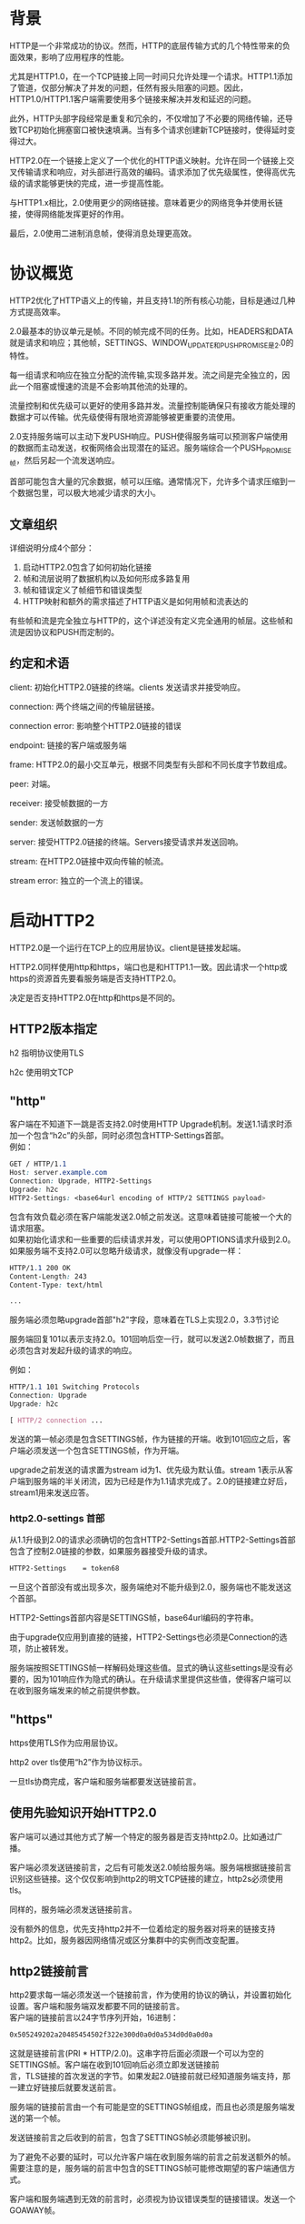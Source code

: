 #+OPTIONS: \n:t
* 背景
HTTP是一个非常成功的协议。然而，HTTP的底层传输方式的几个特性带来的负面效果，影响了应用程序的性能。

尤其是HTTP1.0，在一个TCP链接上同一时间只允许处理一个请求。HTTP1.1添加了管道，仅部分解决了并发的问题，任然有报头阻塞的问题。因此，HTTP1.0/HTTP1.1客户端需要使用多个链接来解决并发和延迟的问题。

此外，HTTP头部字段经常是重复和冗余的，不仅增加了不必要的网络传输，还导致TCP初始化拥塞窗口被快速填满。当有多个请求创建新TCP链接时，使得延时变得过大。

HTTP2.0在一个链接上定义了一个优化的HTTP语义映射。允许在同一个链接上交叉传输请求和响应，对头部进行高效的编码。请求添加了优先级属性，使得高优先级的请求能够更快的完成，进一步提高性能。

与HTTP1.x相比，2.0使用更少的网络链接。意味着更少的网络竞争并使用长链接，使得网络能发挥更好的作用。

最后，2.0使用二进制消息帧，使得消息处理更高效。
* 协议概览
HTTP2优化了HTTP语义上的传输，并且支持1.1的所有核心功能，目标是通过几种方式提高效率。

2.0最基本的协议单元是帧。不同的帧完成不同的任务。比如，HEADERS和DATA就是请求和响应；其他帧，SETTINGS、WINDOW_UPDATE和PUSH_PROMISE是2.0的特性。

每一组请求和响应在独立分配的流传输,实现多路并发。流之间是完全独立的，因此一个阻塞或慢速的流是不会影响其他流的处理的。

流量控制和优先级可以更好的使用多路并发。流量控制能确保只有接收方能处理的数据才可以传输。优先级使得有限地资源能够被更重要的流使用。

2.0支持服务端可以主动下发PUSH响应。PUSH使得服务端可以预测客户端使用的数据而主动发送，权衡网络会出现潜在的延迟。服务端综合一个PUSH_PROMISE帧，然后另起一个流发送响应。

首部可能包含大量的冗余数据，帧可以压缩。通常情况下，允许多个请求压缩到一个数据包里，可以极大地减少请求的大小。
** 文章组织
详细说明分成4个部分：
1. 启动HTTP2.0包含了如何初始化链接
2. 帧和流层说明了数据机构以及如何形成多路复用
3. 帧和错误定义了帧细节和错误类型
4. HTTP映射和额外的需求描述了HTTP语义是如何用帧和流表达的
有些帧和流是完全独立与HTTP的，这个详述没有定义完全通用的帧层。这些帧和流是因协议和PUSH而定制的。
** 约定和术语
client: 初始化HTTP2.0链接的终端。clients 发送请求并接受响应。

connection: 两个终端之间的传输层链接。

connection error: 影响整个HTTP2.0链接的错误

endpoint: 链接的客户端或服务端

frame: HTTP2.0的最小交互单元，根据不同类型有头部和不同长度字节数组成。

peer: 对端。

receiver: 接受帧数据的一方

sender: 发送帧数据的一方

server: 接受HTTP2.0链接的终端。Servers接受请求并发送回响。

stream: 在HTTP2.0链接中双向传输的帧流。

stream error: 独立的一个流上的错误。
* 启动HTTP2
HTTP2.0是一个运行在TCP上的应用层协议。client是链接发起端。

HTTP2.0同样使用http和https，端口也是和HTTP1.1一致。因此请求一个http或https的资源首先要看服务端是否支持HTTP2.0。

决定是否支持HTTP2.0在http和https是不同的。
** HTTP2版本指定
h2 指明协议使用TLS

h2c 使用明文TCP
** "http"
客户端在不知道下一跳是否支持2.0时使用HTTP Upgrade机制。发送1.1请求时添加一个包含“h2c”的头部，同时必须包含HTTP-Settings首部。
例如：
#+BEGIN_SRC css
GET / HTTP/1.1
Host: server.example.com
Connection: Upgrade, HTTP2-Settings
Upgrade: h2c
HTTP2-Settings: <base64url encoding of HTTP/2 SETTINGS payload>
#+END_SRC
包含有效负载必须在客户端能发送2.0帧之前发送。这意味着链接可能被一个大的请求阻塞。
如果初始化请求和一些重要的后续请求并发，可以使用OPTIONS请求升级到2.0。
如果服务端不支持2.0可以忽略升级请求，就像没有upgrade一样：
#+BEGIN_SRC css
HTTP/1.1 200 OK
Content-Length: 243
Content-Type: text/html

...
#+END_SRC
服务端必须忽略upgrade首部"h2"字段，意味着在TLS上实现2.0，3.3节讨论

服务端回复101以表示支持2.0。101回响后空一行，就可以发送2.0帧数据了，而且必须包含对发起升级的请求的响应。

例如：
#+BEGIN_SRC css
HTTP/1.1 101 Switching Protocols
Connection: Upgrade
Upgrade: h2c

[ HTTP/2 connection ...
#+END_SRC
发送的第一帧必须是包含SETTINGS帧，作为链接的开端。收到101回应之后，客户端必须发送一个包含SETTINGS帧，作为开端。

upgrade之前发送的请求置为stream id为1、优先级为默认值。stream 1表示从客户端到服务端的半关闭流，因为已经是作为1.1请求完成了。2.0的链接建立好后，stream1用来发送应答。
*** http2.0-settings 首部
从1.1升级到2.0的请求必须确切的包含HTTP2-Settings首部.HTTP2-Settings首部包含了控制2.0链接的参数，如果服务器接受升级的请求。
#+BEGIN_SRC css
HTTP2-Settings    = token68
#+end_src
一旦这个首部没有或出现多次，服务端绝对不能升级到2.0，服务端也不能发送这个首部。

HTTP2-Settings首部内容是SETTINGS帧，base64url编码的字符串。

由于upgrade仅应用到直接的链接，HTTP2-Settings也必须是Connection的选项，防止被转发。

服务端按照SETTINGS帧一样解码处理这些值。显式的确认这些settings是没有必要的，因为101响应作为隐式的确认。在升级请求里提供这些值，使得客户端可以在收到服务端发来的帧之前提供参数。
** "https"
https使用TLS作为应用层协议。

http2 over tls使用“h2”作为协议标示。

一旦tls协商完成，客户端和服务端都要发送链接前言。
** 使用先验知识开始HTTP2.0
客户端可以通过其他方式了解一个特定的服务器是否支持http2.0。比如通过广播。

客户端必须发送链接前言，之后有可能发送2.0帧给服务端。服务端根据链接前言识别这些链接。这个仅仅影响到http2的明文TCP链接的建立，http2s必须使用tls。

同样的，服务端必须发送链接前言。

没有额外的信息，优先支持http2并不一位着给定的服务器对将来的链接支持http2。比如，服务器因网络情况或区分集群中的实例而改变配置。
** http2链接前言
http2要求每一端必须发送一个链接前言，作为使用的协议的确认，并设置初始化设置。客户端和服务端双发都要不同的链接前言。
客户端的链接前言以24字节序列开始，16进制：
#+BEGIN_SRC css
0x505249202a20485454502f322e300d0a0d0a534d0d0a0d0a
#+END_SRC
这就是链接前言(PRI * HTTP/2.0\r\n\r\nSM\r\n\r\n)。这串字符后面必须跟一个可以为空的SETTINGS帧。客户端在收到101回响后必须立即发送链接前
言，TLS链接的首次发送的字节。如果发起2.0链接前就已经知道服务端支持，那一建立好链接后就要发送前言。

服务端的链接前言由一个有可能是空的SETTINGS帧组成，而且也必须是服务端发送的第一个帧。

发送链接前言之后收到的前言，包含了SETTINGS帧必须能够被识别。

为了避免不必要的延时，可以允许客户端在收到服务端的前言之前发送额外的帧。需要注意的是，服务端的前言中包含的SETTINGS帧可能修改期望的客户端通信方式。

客户端和服务端遇到无效的前言时，必须视为协议错误类型的链接错误。发送一个GOAWAY帧。
* HTTP 帧
一旦链接建立成功，终端就可以交互帧数据了。
** 帧格式
所有的帧以9字节首部开始
#+BEGIN_SRC css
 +-----------------------------------------------+
 |                 Length (24)                   |
 +---------------+---------------+---------------+
 |   Type (8)    |   Flags (8)   |
 +-+-------------+---------------+-------------------------------+
 |R|                 Stream Identifier (31)                      |
 +=+=============================================================+
 |                   Frame Payload (0...)                      ...
 +---------------------------------------------------------------+
#+END_SRC
首部各字段定义：
Length： 无符号24位的整数记录的数据的长度。超过2^14（16384）的数据是不能发送的，除非把SETTINGS_MAX_FRAME_SIZE设置的更高。
9字节首部长度是不计算在内。

Type： 8位的帧类型。决定了帧的格式和语义。未知的帧类型必须忽略并丢弃。

Flags： 预留指明帧类型标志的8位数据。
标志对指定的帧类型有语义上的特性。没有标志位的帧必须忽略该位，发送的时候必须置零。

R： 1比特预留位。未定义，发送时置零，接受时忽略。

Stream Identifier： 31位整型。为零时，表示该帧占据整个链接。

帧负载的内容和结构由其类型决定。
** 帧大小
接收方在SETTINGS_MAX_FRAME_SIZE中设置了帧包大小的上限，大小(>=2^14 && <= 2^24-1)。

所有的实现都必须能最少接受和处理2^14字节数据，再加上9字节的首部。在讨论帧大小时，首部的长度是不包含在内的。

超过设定的帧大小，或者超过帧类型的限制，或者太小而不能承载帧数据，终端必须必须发送FRAME_SIZE_ERROR的错误码。
帧大小错误可能改变整个链接的状态，必须视为链接错误。这同样适用于任何承载头字段，以及任何stream id为0的帧。

终端没义务使用帧内所有可用空间。发送大尺寸的帧可能导致时效敏感的帧的延迟，会导致性能下降。
** Header 压缩和解压缩
和http1.0一样，http2.0头部字段也是一个名称有多个值。头部字段在请求和回响中，server　push也含有。

头部链表是０个或多个头部字段的集合。传输时，首部列表使用http header compression序列化成一个首部块。序列化的首部块被分成一个
或多个字节序列，称为首部块碎片，在HEADERS、PUSH_PROMISE或CONTINUATION帧。

Cookie使用HTTP mapping特殊处理。

接受方组合这些首部碎片，解压缩并重组成头部链表。

一个完整的头部块由如下组成：
+ 单独一个HEADERS或PUSH_PROMISE帧，并且标志位设为END_HEADERS，
+ 或者，一个没有END_HEADERS位的HEADERS或PUSH_PROMISE，跟着一个或多个CONTINUATION帧，最后一个CONTINUATION的标志位设为END_HEADERS。

首部压缩是有状态的。整个链接中使用一个压缩上下文和一个解压上下文。首部解码的错误必须被视为COMPRESS_ERROR类型的链接错误。

每个首部块被当成独立的单元处理。首部块必须作为连续的帧传输，中间不能夹杂其他类型的帧或其他的流。HEADERS和CONTINUATION帧链的最后一帧会设
置END_HEADERS标志位。这样逻辑上还是单独一个帧。

首部块碎片只能在HEADERS、PUSH_PROMISE或CONTINUATION中传输，因为只有这些帧承载着由接收方维护的可以修改压缩上下文的数据。接收端收到这些
帧后要重新组装首部块，并解压缩，即使这些帧可能会被忽略。接收方如果没有解压缩一个首部块，并有COMPRESSION_ERROR的错误，则必须终端链接。
* 流和多路
流是指http2链接中，独立的，在客户端和服务端双向交互帧序列。流有如下重要的特点：
+ 一个http2.0链接中可以有多个并发的流，不同的流之间可以交叉传输帧序列。
+ 流可以被客户端或服务器一方或双方建立使用。
+ 任何一方都可以关闭流。
+ 流上发送的帧的顺序是很重要的。接收方按接受的顺序处理帧。尤其是HEADERS和DATA帧的顺序，在语义上很重要。
+ 流用整数标记。流的标记有发起方设置。
** 流的状态
流的生命周期图：
#+BEGING_SRC css
            
                             +--------+
                     send PP |        | recv PP
                    ,--------|  idle  |--------.
                   /         |        |         \
                  v          +--------+          v
           +----------+          |           +----------+
           |          |          | send H /  |          |
    ,------| reserved |          | recv H    | reserved |------.
    |      | (local)  |          |           | (remote) |      |
    |      +----------+          v           +----------+      |
    |          |             +--------+             |          |
    |          |     recv ES |        | send ES     |          |
    |   send H |     ,-------|  open  |-------.     | recv H   |
    |          |    /        |        |        \    |          |
    |          v   v         +--------+         v   v          |
    |      +----------+          |           +----------+      |
    |      |   half   |          |           |   half   |      |
    |      |  closed  |          | send R /  |  closed  |      |
    |      | (remote) |          | recv R    | (local)  |      |
    |      +----------+          |           +----------+      |
    |           |                |                 |           |
    |           | send ES /      |       recv ES / |           |
    |           | send R /       v        send R / |           |
    |           | recv R     +--------+   recv R   |           |
    | send R /  `----------->|        |<-----------'  send R / |
    | recv R                 | closed |               recv R   |
    `----------------------->|        |<----------------------'
                             +--------+

       send:   endpoint sends this frame
       recv:   endpoint receives this frame

       H:  HEADERS frame (with implied CONTINUATIONs)
       PP: PUSH_PROMISE frame (with implied CONTINUATIONs)
       ES: END_STREAM flag
       R:  RST_STREAM frame

          
#+END_SRC
...


